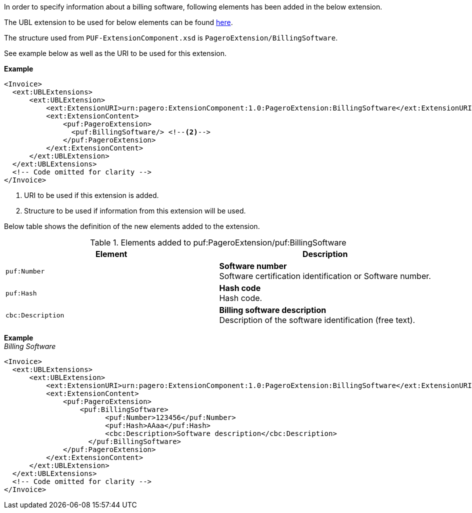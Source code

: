 In order to specify information about a billing software, following elements has been added in the below extension.

The UBL extension to be used for below elements can be found <<_extublextensions, here>>.

The structure used from `PUF-ExtensionComponent.xsd` is `PageroExtension/BillingSoftware`.

See example below as well as the URI to be used for this extension.

*Example* +
[source,xml]
----
<Invoice>
  <ext:UBLExtensions>
      <ext:UBLExtension>
          <ext:ExtensionURI>urn:pagero:ExtensionComponent:1.0:PageroExtension:BillingSoftware</ext:ExtensionURI> <!--1-->
          <ext:ExtensionContent>
              <puf:PageroExtension>
                <puf:BillingSoftware/> <!--2-->
              </puf:PageroExtension>
          </ext:ExtensionContent>
      </ext:UBLExtension>
  </ext:UBLExtensions>
  <!-- Code omitted for clarity -->
</Invoice>
----
<1> URI to be used if this extension is added.
<2> Structure to be used if information from this extension will be used.

Below table shows the definition of the new elements added to the extension.

.Elements added to puf:PageroExtension/puf:BillingSoftware
|===
|Element |Description

|`puf:Number`
|**Software number** +
Software certification identification or Software number.

|`puf:Hash`
|**Hash code** +
Hash code. 

|`cbc:Description`
|**Billing software description** +
Description of the software identification (free text). +
|===

*Example* +
_Billing Software_
[source,xml]
----
<Invoice>
  <ext:UBLExtensions>
      <ext:UBLExtension>
          <ext:ExtensionURI>urn:pagero:ExtensionComponent:1.0:PageroExtension:BillingSoftware</ext:ExtensionURI>
          <ext:ExtensionContent>
              <puf:PageroExtension>
                  <puf:BillingSoftware>
                        <puf:Number>123456</puf:Number>
                        <puf:Hash>AAaa</puf:Hash>
                        <cbc:Description>Software description</cbc:Description>
                    </puf:BillingSoftware>
              </puf:PageroExtension>
          </ext:ExtensionContent>
      </ext:UBLExtension>
  </ext:UBLExtensions>
  <!-- Code omitted for clarity -->
</Invoice>
----
